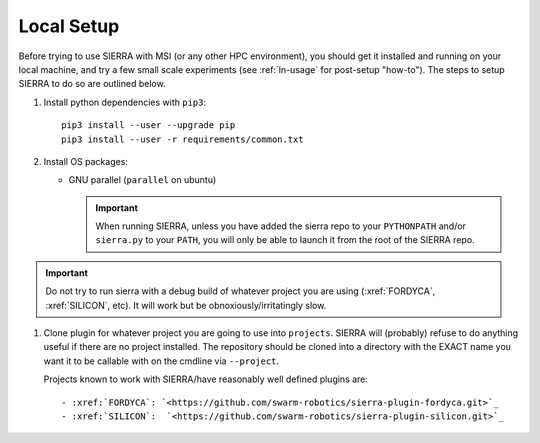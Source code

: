 .. _ln-local-setup:

Local Setup
===========

Before trying to use SIERRA with MSI (or any other HPC environment), you should
get it installed and running on your local machine, and try a few small scale
experiments (see :ref:`ln-usage` for post-setup "how-to"). The steps to setup
SIERRA to do so are outlined below.

#. Install python dependencies with ``pip3``::

     pip3 install --user --upgrade pip
     pip3 install --user -r requirements/common.txt

#. Install OS packages:

   - GNU parallel (``parallel`` on ubuntu)

     .. IMPORTANT:: When running SIERRA, unless you have added the sierra repo
                    to your ``PYTHONPATH`` and/or ``sierra.py`` to your
                    ``PATH``, you will only be able to launch it from the root
                    of the SIERRA repo.

.. IMPORTANT:: Do not try to run sierra with a debug build of whatever project
               you are using (:xref:`FORDYCA`, :xref:`SILICON`, etc). It will
               work but be obnoxiously/irritatingly slow.

#. Clone plugin for whatever project you are going to use into
   ``projects``. SIERRA will (probably) refuse to do anything useful if there are
   no project installed. The repository should be cloned into a directory with
   the EXACT name you want it to be callable with on the cmdline via
   ``--project``.

   Projects known to work with SIERRA/have reasonably well defined plugins are::

   - :xref:`FORDYCA`: `<https://github.com/swarm-robotics/sierra-plugin-fordyca.git>`_
   - :xref:`SILICON`:  `<https://github.com/swarm-robotics/sierra-plugin-silicon.git>`_
